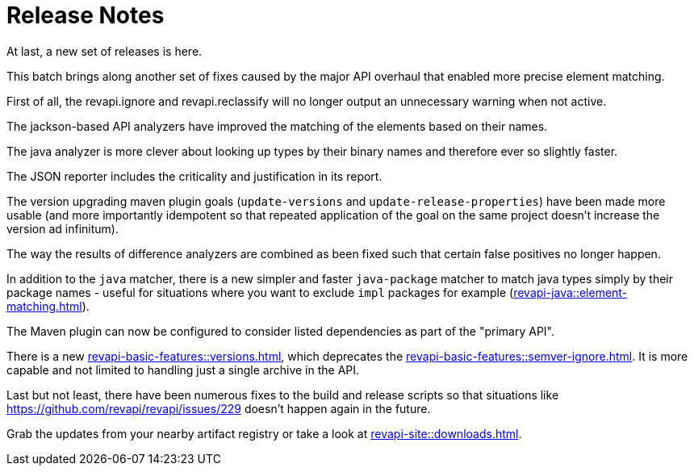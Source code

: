 = Release Notes
:page-publish_date: 2021-04-29
:page-layout: news-article

At last, a new set of releases is here.

This batch brings along another set of fixes caused by the major API overhaul that enabled more precise 
element matching.

First of all, the revapi.ignore and revapi.reclassify will no longer output an unnecessary warning when not active.

The jackson-based API analyzers have improved the matching of the elements based on their names.

The java analyzer is more clever about looking up types by their binary names and therefore ever so slightly faster.

The JSON reporter includes the criticality and justification in its report.

The version upgrading maven plugin goals (`update-versions` and `update-release-properties`) have been made more usable (and more importantly idempotent so that repeated application of the goal on the same project doesn't increase the version ad infinitum).

The way the results of difference analyzers are combined as been fixed such that certain false positives no longer happen.

In addition to the `java` matcher, there is a new simpler and faster `java-package` matcher to match java types simply by their package names - useful for situations where you want to exclude `impl` packages for example (xref:revapi-java::element-matching.adoc[]).

The Maven plugin can now be configured to consider listed dependencies as part of the "primary API".

There is a new xref:revapi-basic-features::versions.adoc[], which deprecates the xref:revapi-basic-features::semver-ignore.adoc[]. It is more capable and not limited to handling just a single archive in the API.

Last but not least, there have been numerous fixes to the build and release scripts so that situations like https://github.com/revapi/revapi/issues/229 doesn't happen again in the future.

Grab the updates from your nearby artifact registry or take a look at xref:revapi-site::downloads.adoc[].

